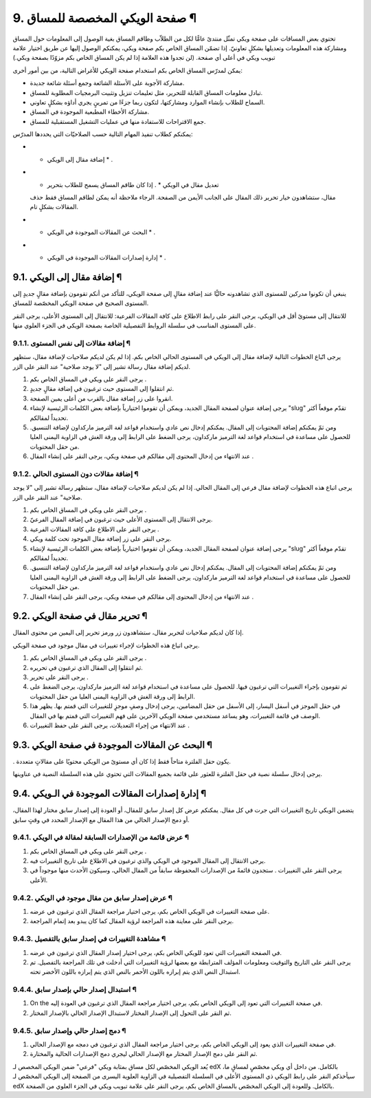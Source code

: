 


9. صفحة الويكي المخصصة للمساق ¶
===============================

تحتوي بعض المساقات على صفحة ويكي تمثّل منتدىً عامًّا لكل من الطلاّب
وطاقم المساق بغية الوصول إلى المعلومات حول المساق ومشاركة هذه
المعلومات وتعديلها بشكلٍ تعاونيّ. إذا تضمّن المساق الخاص بكم صفحة
ويكي، يمكنكم الوصول إليها عن طريق اختيار علامة تبويب ويكي في أعلى أي
صفحة. (لن تجدوا هذه العلامة إذا لم يكن المساق الخاص بكم مزوّدًا بصفحة
ويكي.)

يمكن لمدرّس المساق الخاص بكم استخدام صفحة الويكي للأغراض التالية، من
بين أمور أخرى:


+ مشاركة الأجوبة على الأسئلة الشائعة وجمع أسئلة شائعة جديدة.
+ تبادل معلومات المساق القابلة للتحرير، مثل تعليمات تنزيل وتثبيت
  البرمجيات المطلوبة للمساق.
+ السماح للطلاب بإنشاء الموارد ومشاركتها، لتكون ربما جزءًا من تمرينٍ
  يجري أداؤه بشكلٍ تعاوني.
+ مشاركة الأخطاء المطبعية الموجودة في المساق.
+ جمع الاقتراحات للاستفادة منها في عمليات التشغيل المستقبلية للمساق.


يمكنكم كطلاب تنفيذ المهام التالية حسب الصلاحيّات التي يحددها المدرّس:


+ * إضافة مقال إلى الويكي * .
+ * تعديل مقال في الويكي * . إذا كان طاقم المساق يسمح للطلاب بتحرير
  مقال، ستشاهدون خيار تحرير ذلك المقال على الجانب الأيمن من الصفحة.
  الرجاء ملاحظة أنه يمكن لطاقم المساق فقط حذف المقالات بشكلٍ تام.
+ * البحث عن المقالات الموجودة في الويكي * .
+ * إدارة إصدارات المقالات الموجودة في الويكي * .




9.1. إضافة مقال إلى الويكي ¶
----------------------------

ينبغي أن تكونوا مدركين للمستوى الذي تشاهدونه حاليًّا عند إضافة مقالٍ
إلى صفحة الويكي، للتأكد من أنكم تقومون بإضافة مقالٍ جديدٍ إلى المستوى
الصحيح في صفحة الويكي المخصّصة للمساق.

للانتقال إلى مستوىً أقل في الويكي، يرجى النقر على رابط الاطلاع على
كافة المقالات الفرعية: للانتقال إلى المستوى الأعلى، يرجى النقر على
المستوى المناسب في سلسلة الروابط التفصيلية الخاصة بصفحة الويكي في
الجزء العلوي منها.



9.1.1. إضافة مقالات إلى نفس المستوى ¶
~~~~~~~~~~~~~~~~~~~~~~~~~~~~~~~~~~~~~

يرجى اتّباع الخطوات التالية لإضافة مقال إلى الويكي في المستوى الحالي
الخاص بكم. إذا لم يكن لديكم صلاحيات لإضافة مقال، ستظهر لديكم إضافة
مقال رسالة تشير إلى "لا يوجد صلاحية" عند النقر على الزر.


#. يرجى النقر على ويكي في المساق الخاص بكم .
#. ثم انتقلوا إلى المستوى حيث ترغبون في إضافة مقالٍ جديدٍ.
#. انقروا على زر إضافة مقال بالقرب من أعلى يمين الصفحة.
#. يرجى إضافة عنوان لصفحة المقال الجديد، ويمكن أن تقوموا اختيارياً
   بإضافة بعض الكلمات الرئيسية لإنشاء "slug" تقدّم موقعاً أكثر تحديداً
   لمقالكم.
#. ومن ثمّ يمكنكم إضافة المحتويات إلى المقال. يمكنكم إدخال نص عادي
   واستخدام قواعد لغة الترميز ماركداون لإضافة التنسيق. للحصول على مساعدة
   في استخدام قواعد لغة الترميز ماركداون، يرجى الضغط على الرابط إلى ورقة
   الغش في الزاوية اليمنى العليا من حقل المحتويات.
#. عند الانتهاء من إدخال المحتوى إلى مقالكم في صفحة ويكي، يرجى النقر
   على إنشاء المقال .




9.1.2. إضافة مقالات دون المستوى الحالي ¶
~~~~~~~~~~~~~~~~~~~~~~~~~~~~~~~~~~~~~~~~

يرجى اتباع هذه الخطوات لإضافة مقال فرعي إلى المقال الحالي. إذا لم يكن
لديكم صلاحيات لإضافة مقال، ستظهر رسالة تشير إلى "لا يوجد صلاحية" عند
النقر على الزر.


#. يرجى النقر على ويكي في المساق الخاص بكم .
#. يرجى الانتقال إلى المستوى الأعلى حيث ترغبون في إضافة المقال
   الفرعيّ.
#. يرجى النقر على الاطلاع على كافة المقالات الفرعية .
#. يرجى النقر على زر إضافة مقال الموجود تحت كلمة ويكي.
#. يرجى إضافة عنوان لصفحة المقال الجديد، ويمكن أن تقوموا اختيارياً
   بإضافة بعض الكلمات الرئيسية لإنشاء "slug" تقدّم موقعاً أكثر تحديداً
   لمقالكم.
#. ومن ثمّ يمكنكم إضافة المحتويات إلى المقال. يمكنكم إدخال نص عادي
   واستخدام قواعد لغة الترميز ماركداون لإضافة التنسيق. للحصول على مساعدة
   في استخدام قواعد لغة الترميز ماركداون، يرجى الضغط على الرابط إلى ورقة
   الغش في الزاوية اليمنى العليا من حقل المحتويات.
#. عند الانتهاء من إدخال المحتوى إلى مقالكم في صفحة ويكي، يرجى النقر
   على إنشاء المقال .




9.2. تحرير مقال في صفحة الويكي ¶
--------------------------------

إذا كان لديكم صلاحيات لتحرير مقال، ستشاهدون زر ورمز تحرير إلى اليمين
من محتوى المقال.

يرجى اتباع هذه الخطوات لإجراء تغييرات في مقال موجود في صفحة الويكي.


#. يرجى النقر على ويكي في المساق الخاص بكم .
#. ثم انتقلوا إلى المقال الذي ترغبون في تحريره.
#. يرجى النقر على تحرير .
#. ثم تقومون بإجراء التغييرات التي ترغبون فيها. للحصول على مساعدة في
   استخدام قواعد لغة الترميز ماركداون، يرجى الضغط على الرابط إلى ورقة
   الغش في الزاوية اليمنى العليا من حقل المحتويات.
#. في حقل الموجز في أسفل اليسار، إلى الأسفل من حقل المضامين، يرجى
   إدخال وصفٍ موجزٍ للتغييرات التي قمتم بها. يظهر هذا الوصف في قائمة
   التغييرات، وهو يساعد مستخدمي صفحة الويكي الآخرين على فهم التغييرات
   التي قمتم بها في المقال.
#. عند الانتهاء من إجراء التعديلات، يرجى النقر على حفظ التغييرات .




9.3. البحث عن المقالات الموجودة في صفحة الويكي ¶
------------------------------------------------

. يكون حقل الفلترة متاحاً فقط إذا كان أي مستوىً من الويكي محتويًا على
مقالاتٍ متعددة.

يرجى إدخال سلسلة نصية في حقل الفلترة للعثور على قائمة بجميع المقالات
التي تحتوي على هذه السلسلة النصية في عناوينها.



9.4. إدارة إصدارات المقالات الموجودة في الـويكي ¶
-------------------------------------------------

يتضمن الويكي تاريخ التغييرات التي جرت في كل مقال. يمكنكم عرض كل إصدار
سابق للمقال، أو العودة إلى إصدار سابق مختار لهذا المقال، أو دمج
الإصدار الحالي من هذا المقال مع الإصدار المحدد في وقتٍ سابق.



9.4.1. عرض قائمة من الإصدارات السابقة لمقالة في الويكي ¶
~~~~~~~~~~~~~~~~~~~~~~~~~~~~~~~~~~~~~~~~~~~~~~~~~~~~~~~~


#. يرجى النقر على ويكي في المساق الخاص بكم .
#. يرجى الانتقال إلى المقال الموجود في الويكي والذي ترغبون في الاطلاع
   على تاريخ التغييرات فيه.
#. يرجى النقر على التغييرات . ستجدون قائمةً من الإصدارات المحفوظة
   سابقاً من المقال الحالي، وسيكون الأحدث منها موجوداً في الأعلى.




9.4.2. عرض إصدار سابق من مقال موجود في الويكي ¶
~~~~~~~~~~~~~~~~~~~~~~~~~~~~~~~~~~~~~~~~~~~~~~~


#. على صفحة التغييرات في الويكي الخاص بكم، يرجى اختيار مراجعة المقال
   الذي ترغبون في عرضه.
#. يرجى النقر على معاينة هذه المراجعة لرؤية المقال كما كان يبدو بعد
   إتمام المراجعة.




9.4.3. مشاهدة التغييرات في إصدار سابق بالتفصيل ¶
~~~~~~~~~~~~~~~~~~~~~~~~~~~~~~~~~~~~~~~~~~~~~~~~


#. في الصفحة التغييرات التي تعود للويكي الخاص بكم، يرجى اختيار إصدار
   المقال الذي ترغبون في عرضه.
#. يرجى النقر على التاريخ والتوقيت ومعلومات المؤلف المترابطة مع بعضها
   لرؤية التغييرات التي أدخلت في تلك المراجعة بالتفصيل. تم استبدال النص
   الذي يتم إبرازه باللون الأحمر بالنص الذي يتم إبرازه باللون الأخضر
   تحته.




9.4.4. استبدال إصدار حالي بإصدار سابق ¶
~~~~~~~~~~~~~~~~~~~~~~~~~~~~~~~~~~~~~~~


#. On the في صفحة التغييرات التي تعود إلى الويكي الخاص بكم، يرجى
   اختيار مراجعة المقال الذي ترغبون في العودة إليه.
#. ثم النقر على التحول إلى الإصدار المختار لاستبدال الإصدار الحالي
   بالإصدار المختار.




9.4.5. دمج إصدار حالي وإصدار سابق ¶
~~~~~~~~~~~~~~~~~~~~~~~~~~~~~~~~~~~


#. في صفحة التغييرات الذي يعود إلى الويكي الخاص بكم، يرجى اختيار
   مراجعة المقال الذي ترغبون في دمجه مع الإصدار الحالي.
#. ثم النقر على دمج الإصدار المختار مع الإصدار الحالي ليجري دمج
   الإصدارات الحالية والمختارة.


يُعد الويكي المخصّص لكل مساق بمثابة ويكي "فرعي" ضمن الويكي المخصص لـ
edX بالكامل. من داخل أي ويكي مخصّصٍ لمساقٍ ما، سيأخذكم النقر على رابط
الويكي ذي المستوى الأعلى في السلسلة التفصيلية في الزاوية العلوية
اليسرى من الصفحة إلى الويكي المخصّص لـ edX بالكامل. وللعودة إلى الويكي
المخصّص بالمساق الخاص بكم، يرجى النقر على علامة تبويب ويكي في الجزء
العلوي من الصفحة.

